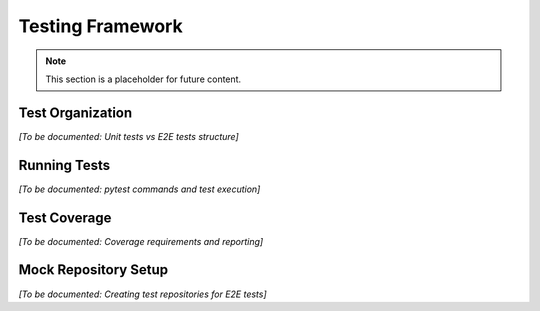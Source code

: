 Testing Framework
=================

.. note::
   This section is a placeholder for future content.

Test Organization
-----------------

*[To be documented: Unit tests vs E2E tests structure]*

Running Tests
-------------

*[To be documented: pytest commands and test execution]*

Test Coverage
-------------

*[To be documented: Coverage requirements and reporting]*

Mock Repository Setup
---------------------

*[To be documented: Creating test repositories for E2E tests]*